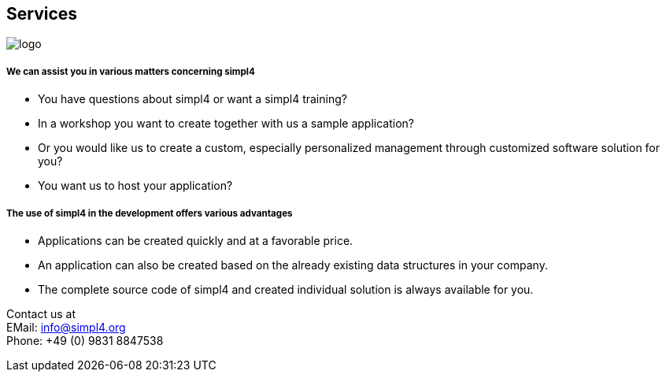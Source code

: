 :linkattrs:

== Services ==

[.width400]
image::web/images/logo.png[]

===== We can assist you in various matters concerning simpl4 =====

* You have questions about simpl4 or want a simpl4 training?
* In a workshop you want to create together with us a sample application?
* Or you would like us to create a custom, especially personalized management through customized software solution for you?
* You want us to host your application?


===== The use of simpl4 in the development offers various advantages =====

* Applications can be created quickly and at a favorable price.
* An application can also be created based on the already existing data structures in your company.
* The complete source code of simpl4 and created individual solution is always available for you.


Contact us at +
EMail: info@simpl4.org +
Phone: +49 (0) 9831 8847538

